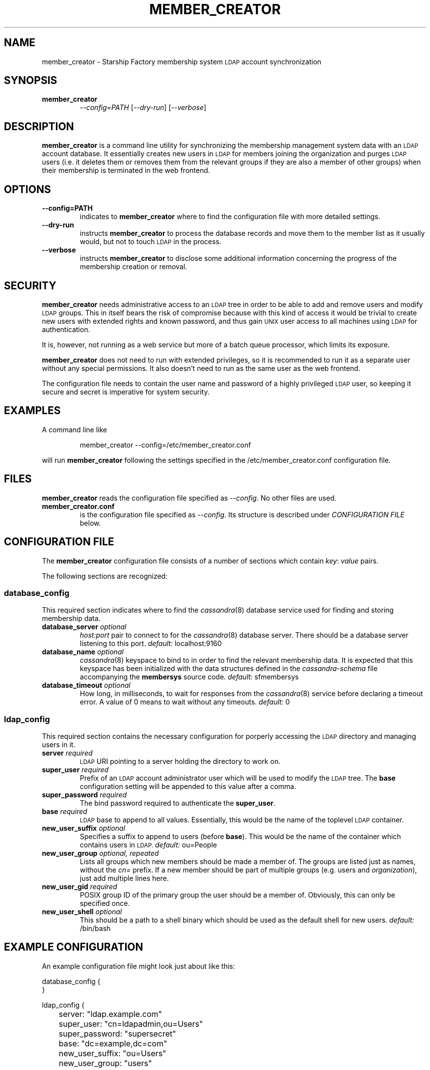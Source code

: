 .\" Hey, EMACS: -*- nroff -*-
.TH MEMBER_CREATOR "1" "Aug 2014" "member_creator"
.SH NAME
member_creator \- Starship Factory membership system
.SM LDAP
account synchronization
.SH SYNOPSIS
.TP
.B member_creator
\fI--config=PATH\fR
[\fI--dry-run\fR]
[\fI--verbose\fR]
.SH DESCRIPTION
.PP
.B member_creator
is a command line utility for synchronizing the membership management system
data with an
.SM LDAP
account database.
It essentially creates new users in
.SM LDAP
for members joining the organization and purges
.SM LDAP
users (i.e. it deletes them or removes them from the relevant groups if they
are also a member of other groups) when their membership is terminated in the
web frontend.
.SH OPTIONS
.TP
.B \-\-config=PATH
indicates to
.B member_creator
where to find the configuration file with more detailed settings.
.TP
.B \-\-dry\-run
instructs
.B member_creator
to process the database records and move them to the member list as it usually
would, but not to touch
.SM LDAP
in the process.
.TP
.B \-\-verbose
instructs
.B member_creator
to disclose some additional information concerning the progress of the
membership creation or removal.
.SH SECURITY
.PP
.B member_creator
needs administrative access to an
.SM LDAP
tree in order to be able to add and remove users and modify
.SM LDAP
groups.
This in itself bears the risk of compromise because with this kind of access
it would be trivial to create new users with extended rights and known
password, and thus gain
.SM UNIX
user access to all machines using
.SM LDAP
for authentication.
.PP
It is, however, not running as a web service but more of a batch queue
processor, which limits its exposure.
.PP
.B member_creator
does not need to run with extended privileges, so it is recommended to run
it as a separate user without any special permissions.
It also doesn't need to run as the same user as the web frontend.
.PP
The configuration file needs to contain the user name and password of a
highly privileged
.SM LDAP
user, so keeping it secure and secret is imperative for system security.
.SH EXAMPLES
A command line like
.IP
member_creator \-\-config=/etc/member_creator.conf
.PP
will run
.B member_creator
following the settings specified in the /etc/member_creator.conf configuration
file.
.SH FILES
.B member_creator
reads the configuration file specified as
.IR \-\-config .
No other files are used.
.TP
.B member_creator.conf
is the configuration file specified as
.IR \-\-config .
Its structure is described under
.I CONFIGURATION FILE
below.
.SH "CONFIGURATION FILE"
.PP
The
.B member_creator
configuration file consists of a number of sections which contain
.IR key :
.I value
pairs.
.PP
The following sections are recognized:
.SS database_config
This required section indicates where to find the
.IR cassandra (8)
database service used for finding and storing membership data.
.TP
.BI database_server " optional
.I host:port
pair to connect to for the
.IR cassandra (8)
database server.
There should be a database server listening to this port.
.IR default: " localhost:9160
.TP
.BI database_name " optional
.IR cassandra (8)
keyspace to bind to in order to find the relevant membership data.
It is expected that this keyspace has been initialized with the data structures
defined in the
.I cassandra\-schema
file accompanying the
.B membersys
source code.
.IR default: " sfmembersys
.TP
.BI database_timeout " optional
How long, in milliseconds, to wait for responses from the
.IR cassandra (8)
service before declaring a timeout error.
A value of 0 means to wait without any timeouts.
.IR default: " 0
.SS ldap_config
This required section contains the necessary configuration for porperly
accessing the
.SM LDAP
directory and managing users in it.
.TP
.BI server " required
.SM LDAP
URI pointing to a server holding the directory to work on.
.TP
.BI super_user " required
Prefix of an
.SM LDAP
account administrator user which will be used to modify the
.SM LDAP
tree.
The
.B base
configuration setting will be appended to this value after a comma.
.TP
.BI super_password " required
The bind password required to authenticate the
.BR super_user .
.TP
.BI base " required
.SM LDAP
base to append to all values.
Essentially, this would be the name of the toplevel
.SM LDAP
container.
.TP
.BI new_user_suffix " optional
Specifies a suffix to append to users (before
.BR base ).
This would be the name of the container which contains users in
.SM LDAP.
.IR default: " ou=People
.TP
.BI new_user_group " optional, repeated
Lists all groups which new members should be made a member of.
The groups are listed just as names, without the
.I cn=
prefix.
If a new member should be part of multiple groups (e.g. users and
.IR organization ),
just add multiple lines here.
.TP
.BI new_user_gid " required
POSIX group ID of the primary group the user should be a member of.
Obviously, this can only be specified once.
.TP
.BI new_user_shell " optional
This should be a path to a shell binary which should be used as the default
shell for new users.
.IR default: " /bin/bash
.SH "EXAMPLE CONFIGURATION"
.PP
An example configuration file might look just about like this:
.PP
.RS 0
database_config {
.RS 0
}
.RS 0

.RS 0
ldap_config {
.RS 0
	server: "ldap.example.com"
.RS 0
	super_user: "cn=ldapadmin,ou=Users"
.RS 0
	super_password: "supersecret"
.RS 0
	base: "dc=example,dc=com"
.RS 0
	new_user_suffix: "ou=Users"
.RS 0
	new_user_group: "users"
.RS 0
	new_user_group: "exampleev"
.RS 0
	new_user_gid: 1024
.RS 0
	new_user_shell: "/sbin/nologin"
.RS 0
}
.SH AUTHOR
Written by Tonnerre Lombard.
.SH "REPORTING BUGS"
Please report bugs via e-mail at
.I open\-at\-lists.starship-factory.ch
or file them via ditz and send a pull request to
.IR https://github.com/starshipfactory/membersys .
.PP
Please visit
.I http://bugs.starship-factory.ch/membersys/
for an overview of the current state of bug squashing.
.SH COPYRIGHT
.PP
Copyright \(co 2014 Tonnerre Lombard, Starship Factory. All Rights Reserved.
.PP
Redistribution and use in source and binary forms, with or without
modification, are permitted provided that the conditions outlined in the
3-Clause BSD license are met.
